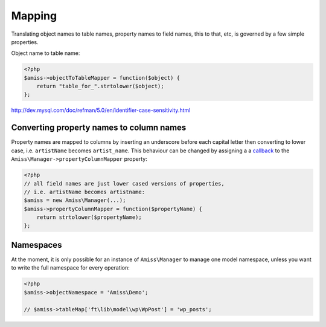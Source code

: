 Mapping
=======

Translating object names to table names, property names to field names, this to that, etc, is governed by a few simple properties.

Object name to table name:

.. code-block:: php

    <?php
    $amiss->objectToTableMapper = function($object) {
        return "table_for_".strtolower($object);
    };

http://dev.mysql.com/doc/refman/5.0/en/identifier-case-sensitivity.html


Converting property names to column names
~~~~~~~~~~~~~~~~~~~~~~~~~~~~~~~~~~~~~~~~~

Property names are mapped to columns by inserting an underscore before each capital letter then converting to lower case, i.e. ``artistName`` becomes ``artist_name``. This behaviour can be changed by assigning a a `callback <http://php.net/manual/en/language.pseudo-types.php>`_ to the ``Amiss\Manager->propertyColumnMapper`` property:

.. code-block:: php

    <?php
    // all field names are just lower cased versions of properties,
    // i.e. artistName becomes artistname:
    $amiss = new Amiss\Manager(...);
    $amiss->propertyColumnMapper = function($propertyName) {
        return strtolower($propertyName);
    };


Namespaces
~~~~~~~~~~

At the moment, it is only possible for an instance of ``Amiss\Manager`` to manage one model namespace, unless you want to write the full namespace for every operation:

.. code-block:: php

    <?php
    $amiss->objectNamespace = 'Amiss\Demo';

    // $amiss->tableMap['ft\lib\model\wp\WpPost'] = 'wp_posts';
